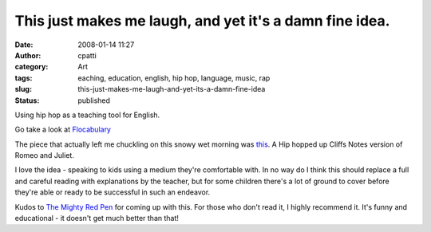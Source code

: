 This just makes me laugh, and yet it's a damn fine idea.
########################################################
:date: 2008-01-14 11:27
:author: cpatti
:category: Art
:tags: eaching, education, english, hip hop, language, music, rap
:slug: this-just-makes-me-laugh-and-yet-its-a-damn-fine-idea
:status: published

Using hip hop as a teaching tool for English.

Go take a look at `Flocabulary <https://www.flocabulary.com/>`__

The piece that actually left me chuckling on this snowy wet morning was `this <https://www.flocabulary.com/shakessample2.html>`__. A Hip hopped up Cliffs Notes version of Romeo and Juliet.

I love the idea - speaking to kids using a medium they're comfortable with. In no way do I think this should replace a full and careful reading with explanations by the teacher, but for some children there's a lot of ground to cover before they're able or ready to be successful in such an endeavor.

Kudos to `The Mighty Red Pen <https://mightyredpen.wordpress.com/>`__ for coming up with this. For those who don't read it, I highly recommend it. It's funny and educational - it doesn't get much better than that!
